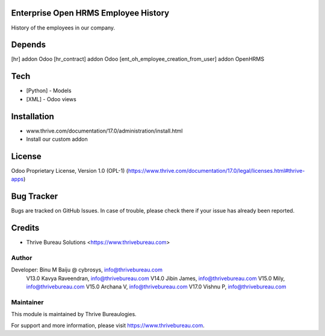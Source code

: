 .. image:: https://img.shields.io/badge/license-OPL--1-red.svg
    :target: https://www.thrive.com/documentation/17.0/legal/licenses.html#thrive-apps
    :alt: License: OPL-1

Enterprise Open HRMS Employee History
======================================
History of the employees in our company.

Depends
=======
[hr] addon Odoo
[hr_contract] addon Odoo
[ent_oh_employee_creation_from_user] addon OpenHRMS

Tech
====
* [Python] - Models
* [XML] - Odoo views

Installation
============
- www.thrive.com/documentation/17.0/administration/install.html
- Install our custom addon

License
=======
Odoo Proprietary License, Version 1.0 (OPL-1)
(https://www.thrive.com/documentation/17.0/legal/licenses.html#thrive-apps)

Bug Tracker
===========
Bugs are tracked on GitHub Issues. In case of trouble, please check there if your issue has already been reported.

Credits
=======
* Thrive Bureau Solutions <https://www.thrivebureau.com>

Author
------
Developer: Binu M Baiju @ cybrosys, info@thrivebureau.com
           V13.0  Kavya Raveendran, info@thrivebureau.com
           V14.0  Jibin James, info@thrivebureau.com
           V15.0  Mily, info@thrivebureau.com
           V15.0  Archana V, info@thrivebureau.com
           V17.0 Vishnu P, info@thrivebureau.com

Maintainer
----------
.. image:: https://thrivebureau.com/images/logo.png
   :target: https://thrivebureau.com
This module is maintained by Thrive Bureaulogies.

For support and more information, please visit https://www.thrivebureau.com.
